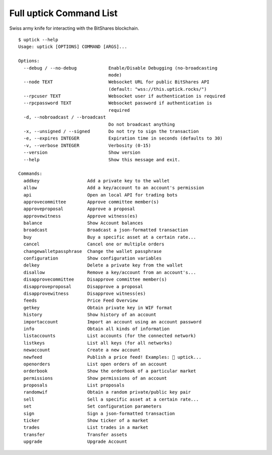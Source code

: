 ************************
Full uptick Command List
************************

Swiss army knife for interacting with the BitShares blockchain.

::

    $ uptick --help
    Usage: uptick [OPTIONS] COMMAND [ARGS]...

    Options:
      --debug / --no-debug            Enable/Disable Debugging (no-broadcasting
                                      mode)
      --node TEXT                     Websocket URL for public BitShares API
                                      (default: "wss://this.uptick.rocks/")
      --rpcuser TEXT                  Websocket user if authentication is required
      --rpcpassword TEXT              Websocket password if authentication is
                                      required
      -d, --nobroadcast / --broadcast
                                      Do not broadcast anything
      -x, --unsigned / --signed       Do not try to sign the transaction
      -e, --expires INTEGER           Expiration time in seconds (defaults to 30)
      -v, --verbose INTEGER           Verbosity (0-15)
      --version                       Show version
      --help                          Show this message and exit.

    Commands:
      addkey                  Add a private key to the wallet
      allow                   Add a key/account to an account's permission
      api                     Open an local API for trading bots
      approvecommittee        Approve committee member(s)
      approveproposal         Approve a proposal
      approvewitness          Approve witness(es)
      balance                 Show Account balances
      broadcast               Broadcast a json-formatted transaction
      buy                     Buy a specific asset at a certain rate...
      cancel                  Cancel one or multiple orders
      changewalletpassphrase  Change the wallet passphrase
      configuration           Show configuration variables
      delkey                  Delete a private key from the wallet
      disallow                Remove a key/account from an account's...
      disapprovecommittee     Disapprove committee member(s)
      disapproveproposal      Disapprove a proposal
      disapprovewitness       Disapprove witness(es)
      feeds                   Price Feed Overview
      getkey                  Obtain private key in WIF format
      history                 Show history of an account
      importaccount           Import an account using an account password
      info                    Obtain all kinds of information
      listaccounts            List accounts (for the connected network)
      listkeys                List all keys (for all networks)
      newaccount              Create a new account
      newfeed                 Publish a price feed! Examples:  uptick...
      openorders              List open orders of an account
      orderbook               Show the orderbook of a particular market
      permissions             Show permissions of an account
      proposals               List proposals
      randomwif               Obtain a random private/public key pair
      sell                    Sell a specific asset at a certain rate...
      set                     Set configuration parameters
      sign                    Sign a json-formatted transaction
      ticker                  Show ticker of a market
      trades                  List trades in a market
      transfer                Transfer assets
      upgrade                 Upgrade Account
